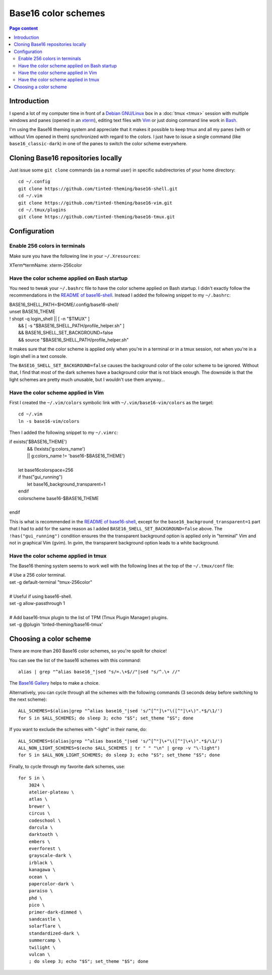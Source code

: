 Base16 color schemes
====================

.. contents:: Page content
  :local:
  :backlinks: entry

.. highlight:: shell

.. index::
  pair: Base16 color schemes; xterm
  pair: Base16 color schemes; Vim
  pair: Base16 color schemes; tmux
  single: Tinted Theming


Introduction
------------

I spend a lot of my computer time in front of a `Debian GNU/Linux
<https://www.debian.org>`_ box in a :doc:`tmux <tmux>` session with multiple
windows and panes (opened in an `xterm
<https://en.wikipedia.org/wiki/Xterm>`_), editing text files with `Vim
<https://en.wikipedia.org/wiki/Vim_(text_editor)>`_ or just doing command line
work in `Bash <https://en.wikipedia.org/wiki/Bash_(Unix_shell)>`_.

I'm using the Base16 theming system and appreciate that it makes it possible to
keep tmux and all my panes (with or without Vim opened in them) synchronized
with regard to the colors. I just have to issue a single command (like
``base16_classic-dark``) in one of the panes to switch the color scheme
everywhere.


Cloning Base16 repositories locally
-----------------------------------

.. index::
  pair: Git; clone

Just issue some ``git clone`` commands (as a normal user) in specific
subdirectories of your home directory::

  cd ~/.config
  git clone https://github.com/tinted-theming/base16-shell.git
  cd ~/.vim
  git clone https://github.com/tinted-theming/base16-vim.git
  cd ~/.tmux/plugins
  git clone https://github.com/tinted-theming/base16-tmux.git


Configuration
-------------


Enable 256 colors in terminals
~~~~~~~~~~~~~~~~~~~~~~~~~~~~~~

.. index::
  single: ~/.Xresources

Make sure you have the following line in your ``~/.Xresources``:

| XTerm*termName: xterm-256color


Have the color scheme applied on Bash startup
~~~~~~~~~~~~~~~~~~~~~~~~~~~~~~~~~~~~~~~~~~~~~

.. index::
  single: ~/.bashrc

You need to tweak your ``~/.bashrc`` file to have the color scheme applied on
Bash startup. I didn't exactly follow the recommendations in the `README of
base16-shell <https://github.com/tinted-theming/base16-shell>`_. Instead I
added the following snippet to my ``~/.bashrc``:

| BASE16_SHELL_PATH=$HOME/.config/base16-shell/
| unset BASE16_THEME
| ! shopt -q login_shell || [ -n "$TMUX" ] \
|     && [ -s "$BASE16_SHELL_PATH/profile_helper.sh" ] \
|     && BASE16_SHELL_SET_BACKGROUND=false \
|     && source "$BASE16_SHELL_PATH/profile_helper.sh"

It makes sure that the color scheme is applied only when you're in a terminal
or in a tmux session, not when you're in a login shell in a text console.

The ``BASE16_SHELL_SET_BACKGROUND=false`` causes the background color of the
color scheme to be ignored. Without that, I find that most of the dark schemes
have a background color that is not black enough. The downside is that the
light schemes are pretty much unusable, but I wouldn't use them anyway...


Have the color scheme applied in Vim
~~~~~~~~~~~~~~~~~~~~~~~~~~~~~~~~~~~~

.. index::
  single: ~/.vimrc
  single: ln

First I created the ``~/.vim/colors`` symbolic link with
``~/.vim/base16-vim/colors`` as the target::

  cd ~/.vim
  ln -s base16-vim/colors

Then I added the following snippet to my ``~/.vimrc``:

| if exists('$BASE16_THEME')
|             \ && (!exists('g:colors_name')
|             \ || g:colors_name != 'base16-$BASE16_THEME')
|
|     let base16colorspace=256
|     if !has("gui_running")
|         let base16_background_transparent=1
|     endif
|     colorscheme base16-$BASE16_THEME
|
| endif

This is what is recommended in the `README of base16-shell
<https://github.com/tinted-theming/base16-shell>`_, except for the
``base16_background_transparent=1`` part that I had to add for the same reason
as I added ``BASE16_SHELL_SET_BACKGROUND=false`` above. The
``!has("gui_running")`` condition ensures the the transparent background option
is applied only in "terminal" Vim and not in graphical Vim (gvim). In gvim, the
transparent background option leads to a white background.


Have the color scheme applied in tmux
~~~~~~~~~~~~~~~~~~~~~~~~~~~~~~~~~~~~~

.. index::
  single: ~/.tmux.conf

The Base16 theming system seems to work well with the following lines at the
top of the ``~/.tmux/conf`` file:

| # Use a 256 color terminal.
| set -g default-terminal "tmux-256color"
|
| # Useful if using base16-shell.
| set -g allow-passthrough 1
|
| # Add base16-tmux plugin to the list of TPM (Tmux Plugin Manager) plugins.
| set -g @plugin 'tinted-theming/base16-tmux'


Choosing a color scheme
-----------------------

There are more than 260 Base16 color schemes, so you're spoilt for choice!

You can see the list of the base16 schemes with this command::

  alias | grep "^alias base16_"|sed "s/=.\+$//"|sed "s/^.\+ //"

The `Base16 Gallery <https://tinted-theming.github.io/base16-gallery>`_ helps
to make a choice.

Alternatively, you can cycle through all the schemes with the following
commands (3 seconds delay before switching to the next scheme)::

  ALL_SCHEMES=$(alias|grep "^alias base16_"|sed 's/^[^"]\+"\([^"]\+\)".*$/\1/')
  for S in $ALL_SCHEMES; do sleep 3; echo "$S"; set_theme "$S"; done

If you want to exclude the schemes with "-light" in their name, do::

  ALL_SCHEMES=$(alias|grep "^alias base16_"|sed 's/^[^"]\+"\([^"]\+\)".*$/\1/')
  ALL_NON_LIGHT_SCHEMES=$(echo $ALL_SCHEMES | tr " " "\n" | grep -v "\-light")
  for S in $ALL_NON_LIGHT_SCHEMES; do sleep 3; echo "$S"; set_theme "$S"; done

Finally, to cycle through my favorite dark schemes, use::

  for S in \
      3024 \
      atelier-plateau \
      atlas \
      brewer \
      circus \
      codeschool \
      darcula \
      darktooth \
      embers \
      everforest \
      grayscale-dark \
      irblack \
      kanagawa \
      ocean \
      papercolor-dark \
      paraiso \
      phd \
      pico \
      primer-dark-dimmed \
      sandcastle \
      solarflare \
      standardized-dark \
      summercamp \
      twilight \
      vulcan \
      ; do sleep 3; echo "$S"; set_theme "$S"; done
